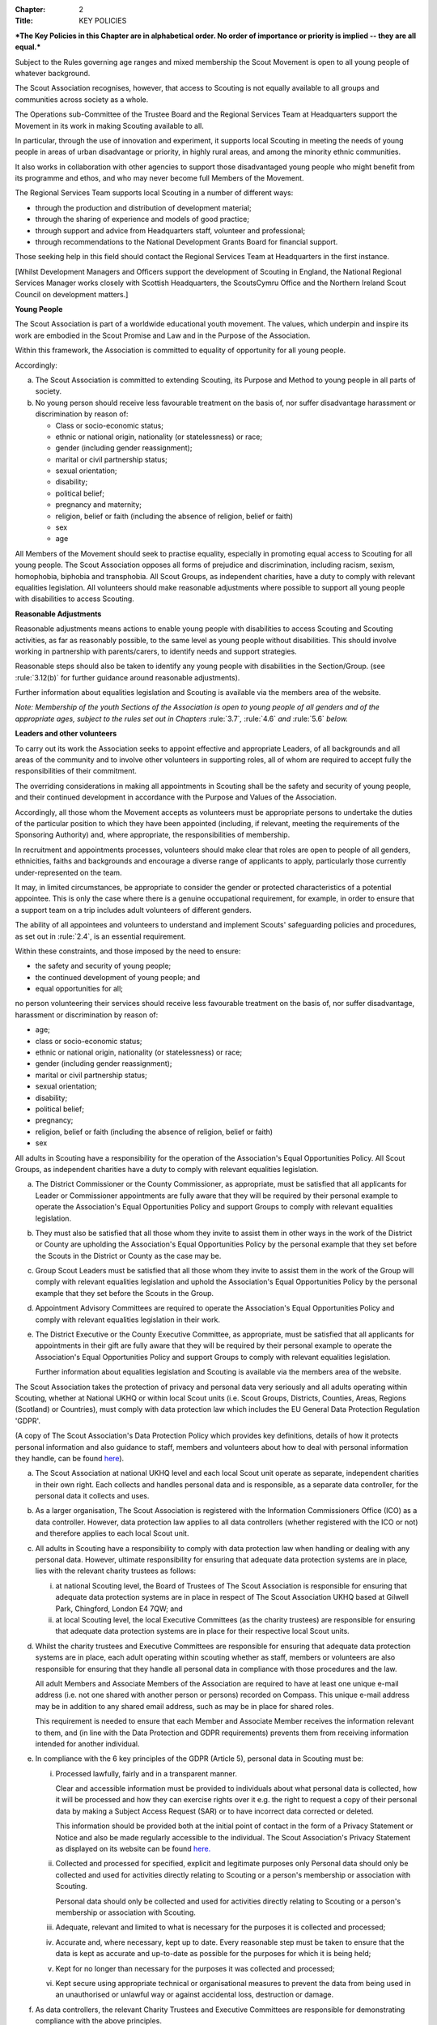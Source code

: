 :Chapter: 2
:Title: KEY POLICIES

***The Key Policies in this Chapter are in alphabetical order. No order of importance or priority is implied -- they are all equal.***



.. rule:: Development Policy
   :unnumbered:

Subject to the Rules governing age ranges and mixed membership the Scout Movement is open to all young people of whatever background.

The Scout Association recognises, however, that access to Scouting is not equally available to all groups and communities across society as a whole.

The Operations sub-Committee of the Trustee Board and the Regional Services Team at Headquarters support the Movement in its work in making Scouting available to all.

In particular, through the use of innovation and experiment, it supports local Scouting in meeting the needs of young people in areas of urban disadvantage or priority, in highly rural areas, and among the minority ethnic communities.

It also works in collaboration with other agencies to support those disadvantaged young people who might benefit from its programme and ethos, and who may never become full Members of the Movement.

The Regional Services Team supports local Scouting in a number of different ways:

* through the production and distribution of development material;
* through the sharing of experience and models of good practice;
* through support and advice from Headquarters staff, volunteer and professional;
* through recommendations to the National Development Grants Board for financial support.

Those seeking help in this field should contact the Regional Services Team at Headquarters in the first instance.

[Whilst Development Managers and Officers support the development of Scouting in England, the National Regional Services Manager works closely with Scottish Headquarters, the ScoutsCymru Office and the Northern Ireland Scout Council on development matters.]



.. rule:: Equal Opportunities Policy
   :unnumbered:

**Young People**

The Scout Association is part of a worldwide educational youth movement. The values, which underpin and inspire its work are embodied in the Scout Promise and Law and in the Purpose of the Association.

Within this framework, the Association is committed to equality of opportunity for all young people.

Accordingly:

a. The Scout Association is committed to extending Scouting, its Purpose and Method to young people in all parts of society.

b. No young person should receive less favourable treatment on the basis of, nor suffer disadvantage harassment or discrimination by reason of:

   * Class or socio-economic status;
   * ethnic or national origin, nationality (or statelessness) or race;
   * gender (including gender reassignment);
   * marital or civil partnership status;
   * sexual orientation;
   * disability;
   * political belief;
   * pregnancy and maternity;
   * religion, belief or faith (including the absence of religion, belief or faith)
   * sex
   * age

All Members of the Movement should seek to practise equality, especially in promoting equal access to Scouting for all young people. The Scout Association opposes all forms of prejudice and discrimination, including racism, sexism, homophobia, biphobia and transphobia. All Scout Groups, as independent charities, have a duty to comply with relevant equalities legislation. All volunteers should make reasonable adjustments where possible to support all young people with disabilities to access Scouting.

**Reasonable Adjustments**

Reasonable adjustments means actions to enable young people with disabilities to access Scouting and Scouting activities, as far as reasonably possible, to the same level as young people without disabilities. This should involve working in partnership with parents/carers, to identify needs and support strategies.

Reasonable steps should also be taken to identify any young people with disabilities in the Section/Group. (see :rule:`3.12(b)` for further guidance around reasonable adjustments).

Further information about equalities legislation and Scouting is available via the members area of the website.

*Note: Membership of the youth Sections of the Association is open to young people of all genders and of the appropriate ages, subject to the rules set out in Chapters* :rule:`3.7`\ *,* :rule:`4.6` *and* :rule:`5.6` *below.*

**Leaders and other volunteers**

To carry out its work the Association seeks to appoint effective and appropriate Leaders, of all backgrounds and all areas of the community and to involve other volunteers in supporting roles, all of whom are required to accept fully the responsibilities of their commitment.

The overriding considerations in making all appointments in Scouting shall be the safety and security of young people, and their continued development in accordance with the Purpose and Values of the Association.

Accordingly, all those whom the Movement accepts as volunteers must be appropriate persons to undertake the duties of the particular position to which they have been appointed (including, if relevant, meeting the requirements of the Sponsoring Authority) and, where appropriate, the responsibilities of membership.

In recruitment and appointments processes, volunteers should make clear that roles are open to people of all genders, ethnicities, faiths and backgrounds and encourage a diverse range of applicants to apply, particularly those currently under-represented on the team.

It may, in limited circumstances, be appropriate to consider the gender or protected characteristics of a potential appointee. This is only the case where there is a genuine occupational requirement, for example, in order to ensure that a support team on a trip includes adult volunteers of different genders.

The ability of all appointees and volunteers to understand and implement Scouts' safeguarding policies and procedures, as set out in :rule:`2.4`, is an essential requirement.

Within these constraints, and those imposed by the need to ensure:

* the safety and security of young people;
* the continued development of young people; and
* equal opportunities for all;

no person volunteering their services should receive less favourable treatment on the basis of, nor suffer disadvantage, harassment or discrimination by reason of:

* age;
* class or socio-economic status;
* ethnic or national origin, nationality (or statelessness) or race;
* gender (including gender reassignment);
* marital or civil partnership status;
* sexual orientation;
* disability;
* political belief;
* pregnancy;
* religion, belief or faith (including the absence of religion, belief or faith)
* sex



.. rule:: Responsibilities within the Equal Opportunities Policy

All adults in Scouting have a responsibility for the operation of the Association's Equal Opportunities Policy. All Scout Groups, as independent charities have a duty to comply with relevant equalities legislation.

a. The District Commissioner or the County Commissioner, as appropriate, must be satisfied that all applicants for Leader or Commissioner appointments are fully aware that they will be required by their personal example to operate the Association's Equal Opportunities Policy and support Groups to comply with relevant equalities legislation.

b. They must also be satisfied that all those whom they invite to assist them in other ways in the work of the District or County are upholding the Association's Equal Opportunities Policy by the personal example that they set before the Scouts in the District or County as the case may be.

c. Group Scout Leaders must be satisfied that all those whom they invite to assist them in the work of the Group will comply with relevant equalities legislation and uphold the Association's Equal Opportunities Policy by the personal example that they set before the Scouts in the Group.

d. Appointment Advisory Committees are required to operate the Association's Equal Opportunities Policy and comply with relevant equalities legislation in their work.

e. The District Executive or the County Executive Committee, as appropriate, must be satisfied that all applicants for appointments in their gift are fully aware that they will be required by their personal example to operate the Association's Equal Opportunities Policy and support Groups to comply with relevant equalities legislation.

   Further information about equalities legislation and Scouting is available via the members area of the website.



.. rule:: Privacy and Data Protection Policy
   :unnumbered:

The Scout Association takes the protection of privacy and personal data very seriously and all adults operating within Scouting, whether at National UKHQ or within local Scout units (i.e. Scout Groups, Districts, Counties, Areas, Regions (Scotland) or Countries), must comply with data protection law which includes the EU General Data Protection Regulation 'GDPR'.

(A copy of The Scout Association's Data Protection Policy which provides key definitions, details of how it protects personal information and also guidance to staff, members and volunteers about how to deal with personal information they handle, can be found `here <https://www.scouts.org.uk/about-us/policy/>`__).



.. rule:: Responsibilities within the Privacy and Data Protection Policy

a. The Scout Association at national UKHQ level and each local Scout unit operate as separate, independent charities in their own right. Each collects and handles personal data and is responsible, as a separate data controller, for the personal data it collects and uses.

b. As a larger organisation, The Scout Association is registered with the Information Commissioners Office (ICO) as a data controller. However, data protection law applies to all data controllers (whether registered with the ICO or not) and therefore applies to each local Scout unit.

c. All adults in Scouting have a responsibility to comply with data protection law when handling or dealing with any personal data. However, ultimate responsibility for ensuring that adequate data protection systems are in place, lies with the relevant charity trustees as follows:

   i. at national Scouting level, the Board of Trustees of The Scout Association is responsible for ensuring that adequate data protection systems are in place in respect of The Scout Association UKHQ based at Gilwell Park, Chingford, London E4 7QW; and

   ii. at local Scouting level, the local Executive Committees (as the charity trustees) are responsible for ensuring that adequate data protection systems are in place for their respective local Scout units.

d. Whilst the charity trustees and Executive Committees are responsible for ensuring that adequate data protection systems are in place, each adult operating within scouting whether as staff, members or volunteers are also responsible for ensuring that they handle all personal data in compliance with those procedures and the law.

   All adult Members and Associate Members of the Association are required to have at least one unique e-mail address (i.e. not one shared with another person or persons) recorded on Compass. This unique e-mail address may be in addition to any shared email address, such as may be in place for shared roles.

   This requirement is needed to ensure that each Member and Associate Member receives the information relevant to them, and (in line with the Data Protection and GDPR requirements) prevents them from receiving information intended for another individual.

e. In compliance with the 6 key principles of the GDPR (Article 5), personal data in Scouting must be:

   i. Processed lawfully, fairly and in a transparent manner.

      Clear and accessible information must be provided to individuals about what personal data is collected, how it will be processed and how they can exercise rights over it e.g. the right to request a copy of their personal data by making a Subject Access Request (SAR) or to have incorrect data corrected or deleted.

      This information should be provided both at the initial point of contact in the form of a Privacy Statement or Notice and also be made regularly accessible to the individual. The Scout Association's Privacy Statement as displayed on its website can be found `here <https://www.scouts.org.uk/about-us/policy/data-protection-policy/>`__\ `. <https://www.scouts.org.uk/about-us/policy/cookie-policy/>`__

   ii. Collected and processed for specified, explicit and legitimate purposes only Personal data should only be collected and used for activities directly relating to Scouting or a person's membership or association with Scouting.

       Personal data should only be collected and used for activities directly relating to Scouting or a person's membership or association with Scouting.

   iii. Adequate, relevant and limited to what is necessary for the purposes it is collected and processed;

   iv. Accurate and, where necessary, kept up to date. Every reasonable step must be taken to ensure that the data is kept as accurate and up-to-date as possible for the purposes for which it is being held;

   v. Kept for no longer than necessary for the purposes it was collected and processed;

   vi. Kept secure using appropriate technical or organisational measures to prevent the data from being used in an unauthorised or unlawful way or against accidental loss, destruction or damage.

f. As data controllers, the relevant Charity Trustees and Executive Committees are responsible for demonstrating compliance with the above principles.



.. rule:: Religious Policy
   :unnumbered:

The Scout Movement includes Members of many different faiths and religions as well as those with no formal religion. The following policy has received the approval of the heads of the leading religious bodies in the United Kingdom. All Members of the Movement are encouraged to:

* make every effort to progress in the understanding and observance of the Promise to do their best to do their duty to God or to uphold Scouting's values as appropriate;
* explore their faith, beliefs and attitudes
* consider belonging to some faith or religious body;
* carry into daily practice what they profess.

**Attendance at services**

If a Scout Group, Explorer Scout Unit or Scout Network is composed of members of several denominations, religions or beliefs, the young people should be encouraged to attend services relevant to their own form of religion or belief.

**Chaplains**

Chaplains may be appointed as Advisers in Scout Groups, Districts, Counties, Countries and Nationally. A Chaplain may be a Minister of Religion or a lay person.

In a Scout Group sponsored by a religious body the religious leader may be appointed Group Chaplain.

National Chaplains may be appointed for religious bodies represented in Scouting.



.. rule:: Responsibilities within the Religious Policy

a. The District Commissioner or the County Commissioner, as appropriate, must be satisfied that all applicants for Leader or Commissioner appointments are fully aware that they will be required by their personal example to implement the Association's religious policy.

b. If a Sponsored Group has a policy of recruitment restricted to members of one particular form of religion or denomination, the Sponsoring Authority is responsible for the religious training of all young people in the Group.

c. In this case it is the duty of the Group Scout Leader to encourage attendance at such religious instruction and observances as the Sponsoring Authority may consider desirable.

d. Scouts' Own Services may be held for the purpose of spiritual reflection and to promote a fuller understanding of the significance of the Scout Promise and Law.

e. Such services must be regarded as supplementary to, rather than a substitute for, formal attendance at the services of the individual's own form of religion.

f. If a Squirrel Scout, Beaver Scout, Cub Scout, Scout, Explorer Scout or Scout Network Member is not allowed, by reasons of the individual's own religious obligations, to attend acts of worship other than that of the individual's own faith, the Leader must make certain that those obligations are not compromised.



.. rule:: Safeguarding Policy
   :unnumbered:

It is the Policy of The Scouts to safeguard the welfare of all children, young people and adults at risk by protecting them from neglect and from physical, sexual and emotional harm. The Scouts understand that individuals thrive in safe surroundings so we are committed to ensuring that Scouting is safe and enjoyable for everyone involved and that safeguarding practice reflects statutory responsibilities, government guidance and complies with best practice and The Charity Commission requirements.

This policy:

1. applies to all adults including the Board of Trustees, volunteers, paid staff, agency staff and anyone working on behalf of The Scouts;
2. recognises that the welfare and interests of children, young people & adults at risk are paramount in all circumstances; and
3. aims to ensure that all children, young people & adults at risk have a positive and enjoyable experience of Scouting in a safe and person-centred environment and are protected from abuse whilst participating in Scouting and otherwise.

It is the responsibility of all adults involved in Scouting to have read and understood the Safeguarding Policy & Procedures.

The Safeguarding Policy & Procedures must be adhered to at all times.

All breaches of the policy and procedures will be dealt with within in line with POR and the Safeguarding Processes and Procedures.

**The Scouts Safeguarding Policy & Procedures, for Young People & Adults at Risk** can be found on our website `here <https://www.scouts.org.uk/about-us/policy/safeguarding-policy-and-procedures/>`__



.. rule:: Safeguarding of young people and adults at risk

1. It is the responsibility of all adults involved in Scouting to have read and understood the Safeguarding Policy & Procedures.
2. The Safeguarding Policy & Procedures must be adhered to at all times.
3. All breaches of the policy and procedures will be dealt with within in line with POR and the Safeguarding Processes and Procedures.

**The Scouts Safeguarding Policy & Procedures, for Young People & Adults at Risk** can be found on our website `here <https://www.scouts.org.uk/about-us/policy/safeguarding-policy-and-procedures/>`__.



.. rule:: Safety Policy
   :unnumbered:

The Scouts aim to provide opportunities for young people and adult volunteers to develop and appreciate what risk is and how it is managed. This vital skill for life is developed by providing opportunities to learn and experience activities that are adventurous but where risk is controlled and managed as far as is reasonably practicable.

The Scouts recognises that life is not risk-free, and in its turn Scouting is not risk-free. As Scouts, we endeavor to manage these risks to wellbeing and safety to be as low as is reasonably practicable. Identifying and proportionately managing risk is a skill for life that we wish to kindle, develop and enhance in all of our members.

In order to do this The Scouts will provide guidance and have a training programme available for its volunteers.

All those involved in Scouting are accountable for and must demonstrate an ability and understanding of the following, (so far as is reasonably practicable and to the extent of their role);

* Ensure they are competent to undertake their task, through attending appropriate training, checking their understanding of instructions and information, and remaining current in these competencies.
* Properly assess the risk of every activity undertaken in Scouting. This assessment should be suitable and sufficient for the activity being undertaken, and follows that activities with higher risk should require more in-depth assessment.
* Provide clear instructions and information to anyone who requires this, be it adult volunteer or young person, in order to ensure any activity is conducted with safety and wellbeing in mind.
* Prevent accidents and cases of ill health by managing the health and safety risks in Scouting
* Ensure that the environment they are working in, or using for scouting activities, is maintained safely and there are no risks to health. That any equipment or substances used are safe and stored safely.
* Review risk assessments as often as necessary when circumstances, environment or conditions change.
* Feel and be empowered to never be afraid to change or stop an activity if risk increases.



.. rule:: Responsibilities within the Safety Policy

All those involved in Scouting are accountable for and must demonstrate an ability and understanding of the following (so far as is reasonably practicable within the extent of their role);

a. **All members**

   i. Stop any activity if they have concerns over its safety, and must be reminded of this frequently.
   ii. Undertake risk assessments for the activities they undertake, documenting and communicating these with all involved including volunteers, young people and parents.
   iii. Share good practice about how to apply this policy, and making sure that failures to apply this policy are brought to the attention of those involved and resolved through appropriate processes.
   iv. Implement emergency procedures -- evacuation in case of fire or other significant incident. Report incidents that cause injuries, or incidents that had the potential to cause injuries, at their earliest opportunity through the appropriate channels (in accordance with :chapter:`7`).

b. **Leader in charge**

   i. Take responsibility for ensuring that these requirements are met for every activity being undertaken, working closely with the team leading the activity or event.

c. **Commissioners and line managers**

   i. Take responsibility for assuring that this policy is being implemented in their area of responsibility.
   ii. Have the authority to undertake the requirements outlined above, or tasks required to support the requirements, and can be delegated as necessary.
   iii. Have the responsibility for making sure that the policy is followed -- this can never be delegated.
   iv. When incidents are reported, managers must make arrangements to complete a proportionate review, and learn and share lessons from incidents. (in accordance with :chapter:`7`

d. **Executive Committees and Trustees**

   i. Satisfy itself through appropriate assurance and monitoring activities that this policy is being put into effective use and to engage and consult with members on day-to-day health and safety conditions and ensure it is on the agenda at all meetings.
   ii. Take responsibility for making sure that these requirements are met for every premises or location operated by a Scouting concern, and therefore deemed to be the Managing Controller of the premises.



.. rule:: Vetting Policy
   :unnumbered:

It is the policy of The Scout Association to check all adult volunteers to ensure that: only adults appropriate for a role are permitted to undertake responsibilities in Scouting; and that regular reviews are undertaken of adult volunteers to ensure their continued suitability.

Accordingly The Scout Association is committed to:

* following a defined process for appointing adult volunteers that establishes the applicant's suitability taking into account the fundamentals of Scouting; the Safeguarding Policy, Youth Member Anti-Bullying Policy, Safety Policy and the Equal Opportunities Policy;
* Refusing offers from applicants that are found to be unsuitable;
* Putting in place robust vetting arrangements and ensuring that these arrangements are made clear to applicants and to the public;
* Taking into account relevant information from The Scout Association's records, police forces, relevant statutory authorities, personal references and other credible sources.

As part of the vetting arrangements, The Scout Association will undertake a **Personal Enquiry** which involves a check made against records at Headquarters for all adult volunteers and for certain roles a Criminal Record Disclosure Check. For foreign nationals or British Overseas Territory citizens operating abroad in British Scouting Overseas and Overseas Branches, checks must be made according to arrangements authorised by the Chief Safeguarding Officer at Headquarters.



.. rule:: Youth Member Anti-Bullying Policy
   :unnumbered:

'Children have the right to protection from all forms of violence (physical or mental). They must be kept safe from harm and they must be given proper care by those looking after them.' *[The United Nations Convention on the Rights of the Child, Article 19]*

The Scout Association is committed to this ethos and seeks to ensure, as far as is reasonably practicable, the prevention of all forms of bullying among Members. To this end all Scouting activities should have in place rigorous anti-bullying strategies.



.. rule:: Responsibility within the Youth Member Anti-Bullying Policy

It is the responsibility of all adults in Scouting to help develop a caring and supportive atmosphere, where bullying in any form is unacceptable.

Adults in Scouting should:

* be aware of the potential problems bullying may cause;
* be alert to signs of bullying, harassment or discrimination;
* take action to deal with such behaviour when it occurs, following Association policy guidelines;
* provide access for young people to talk about any concerns they may have;
* encourage young people and adults to feel comfortable and caring enough to point out attitudes or behaviour they do not like;
* help ensure that their Group/Section has a published anti-bullying code.

*Note: Support material in the form of a guide and poster is available from the Scout Information Centre.*
